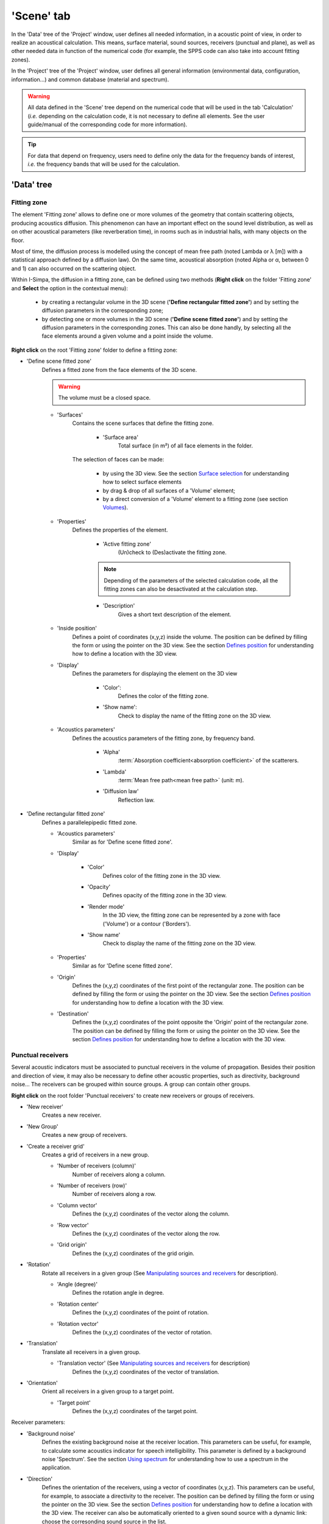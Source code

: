 ﻿'Scene' tab
-----------

In the 'Data' tree of the 'Project' window, user defines all needed information, in a acoustic point of view, in order to realize an acoustical calculation. This means, surface material, sound sources, receivers (punctual and plane), as well as other needed data in function of the numerical code (for example, the SPPS code can also take into account fitting zones).

In the 'Project' tree of the 'Project' window, user defines all general information (environmental data, configuration, information…) and common database (material and spectrum).

.. warning::
	All data defined in the 'Scene' tree depend on the numerical code that will be used in the tab 'Calculation' (*i.e.* depending on the calculation code, it is not necessary to define all elements. See the user guide/manual of the corresponding code for more information).

.. tip::
	For data that depend on frequency, users need to define only the data for the frequency bands of interest, *i.e.* the frequency bands that will be used for the calculation.

'Data' tree
~~~~~~~~~~~~~~~~~~~~~~

Fitting zone
^^^^^^^^^^^^^^^^^^^^^^^^^^^^

The element 'Fitting zone' allows to define one or more volumes of the geometry that contain scattering objects, producing acoustics diffusion. This phenomenon can have an important effect on the sound level distribution, as well as on other acoustical parameters (like reverberation time), in rooms such as in industrial halls, with many objects on the floor.

Most of time, the diffusion process is modelled using the concept of mean free path (noted Lambda or λ [m]) with a statistical approach defined by a diffusion law). On the same time, acoustical absorption (noted Alpha or α, between 0 and 1) can also occurred on the scattering object.

Within I-Simpa, the diffusion in a fitting zone, can be defined using two methods (**Right click** on the folder 'Fitting zone' and **Select** the option in the contextual menu):

	- by creating a rectangular volume in the 3D scene (**'Define rectangular fitted zone'**) and by setting the diffusion parameters in the corresponding zone;

	- by detecting one or more volumes in the 3D scene (**'Define scene fitted zone'**) and by setting the diffusion parameters in the corresponding zones. This can also be done handly, by selecting all the face elements around a given volume and a point inside the volume.

**Right click** on the root 'Fitting zone' folder to define a fitting zone:

- 'Define scene fitted zone'
	Defines a fitted zone from the face elements of the 3D scene.

	.. warning::
		The volume must be a closed space.

	* 'Surfaces'
		Contains the scene surfaces that define the fitting zone.

			+ 'Surface area'
				|surfacearea|.

		The selection of faces can be made:

			+ by using the 3D view. |selectsurface|
			+ by drag & drop of all surfaces of a 'Volume' element;
			+ by a direct conversion of a 'Volume' element to a fitting zone (see section `Volumes`_).

	* 'Properties'
		|properties|.

			+ 'Active fitting zone'
				(Un)check to (Des)activate the fitting zone.

			.. note:: Depending of the parameters of the selected calculation code, all the fitting zones can also be desactivated at the calculation step.

			+ 'Description'
				|description|.

	* 'Inside position'
		Defines a point of coordinates (x,y,z) inside the volume. |defineposition|.

	* 'Display'
		|displayparameter|

			+ 'Color':
				Defines the color of the fitting zone.

			+ 'Show name':
				Check to display the name of the fitting zone on the 3D view.

	* 'Acoustics parameters'
		Defines the acoustics parameters of the fitting zone, by frequency band.

			+ 'Alpha'
				:term:`Absorption coefficient<absorption coefficient>` of the scatterers.

			+ 'Lambda'
				:term:`Mean free path<mean free path>` (unit: m).

			+ 'Diffusion law'
				Reflection law.

- 'Define rectangular fitted zone'
	Defines a parallelepipedic fitted zone.

	* 'Acoustics parameters'
		Similar as for 'Define scene fitted zone'.

	* 'Display'

		+ 'Color'
			Defines color of the fitting zone in the 3D view.

		+ 'Opacity'
			Defines opacity of the fitting zone in the 3D view.

		+ 'Render mode'
			In the 3D view, the fitting zone can be represented by a zone with face ('Volume') or a contour ('Borders').

		+ 'Show name'
			Check to display the name of the fitting zone on the 3D view.

	* 'Properties'
		Similar as for 'Define scene fitted zone'.

	* 'Origin'
		Defines the (x,y,z) coordinates of the first point of the rectangular zone. |defineposition|.

	* 'Destination'
		Defines the (x,y,z) coordinates of the point opposite the 'Origin' point of the rectangular zone. |defineposition|.


Punctual receivers
^^^^^^^^^^^^^^^^^^^^^^^^^^^^
Several acoustic indicators must be associated to punctual receivers in the volume of propagation. Besides their position and direction of view, it may also be necessary to define other acoustic properties, such as directivity, background noise... The receivers can be grouped within source groups. A group can contain other groups.

**Right click** on the root folder 'Punctual receivers' to create new receivers or groups of receivers.

- 'New receiver'
	Creates a new receiver.

- 'New Group'
	Creates a new group of receivers.

- 'Create a receiver grid'
	Creates a grid of receivers in a new group.

	* 'Number of receivers (column)'
		Number of receivers along a column.

	* 'Number of receivers (row)'
		Number of receivers along a row.

	* 'Column vector'
		Defines the (x,y,z) coordinates of the vector along the column.

	* 'Row vector'
		Defines the (x,y,z) coordinates of the vector along the row.

	* 'Grid origin'
		Defines the (x,y,z) coordinates of the grid origin.

- 'Rotation'
	Rotate all receivers in a given group (|manipulatingsourcesreceivers|).

	* 'Angle (degree)'
		Defines the rotation angle in degree.

	* 'Rotation center'
		Defines the (x,y,z) coordinates of the point of rotation.

	* 'Rotation vector'
		Defines the (x,y,z) coordinates of the vector of rotation.

- 'Translation'
	Translate all receivers in a given group.

	* 'Translation vector' (|manipulatingsourcesreceivers|)
		Defines the (x,y,z) coordinates of the vector of translation.

- 'Orientation'
	Orient all receivers in a given group to a target point.

	* 'Target point'
		Defines the (x,y,z) coordinates of the target point.

Receiver parameters:

- 'Background noise'
	Defines the existing background noise at the receiver location. This parameters can be useful, for example, to calculate some acoustics indicator for speech intelligibility. This parameter is defined by a background noise 'Spectrum'. |usingspectrum|.

- 'Direction'
	Defines the orientation of the receivers, using a vector of coordinates (x,y,z). This parameters can be useful, for example, to associate a directivity to the receiver. |defineposition|. The receiver can also be automatically oriented to a given sound source with a dynamic link: choose the corresonding sound source in the list.

- 'Display'
	|displayparameter|.

		+ 'Color':
				Defines the color of the receiver.

		+ 'Show name':
				Check to display the name of the receiver on the 3D view.

- 'Position'
	Defines the (x,y,z) coordinate of the receiver. |defineposition|.

- 'Properties'
	|properties|.

			+ 'Description'
				|description|.

			+ 'Direction x'
				Coordinate x of the orientation vector (unit vector).

			+ 'Direction y'
				Coordinate y of the orientation vector (unit vector).

			+ 'Direction z'
				Coordinate z of the orientation vector (unit vector).

			+ 'Directivity'
				Directivity of the receiver. See the Directivity_ section for details.


Sound sources
^^^^^^^^^^^^^^^^^^^^^^^^^^^^

This element allows to define the acoustic properties of sound sources, such as the acoustic power, the directivity, the position of the source and its orientation. The sound sources can be grouped
within source groups. A group can contain other groups.

**Right click** on the root folder 'Sound source' to create new sound sources or groups of sound sources

- 'New source'
	Creates a new source.

- 'New Group'
	Creates a new group of receivers.

- 'Create a line of sound source'
	Creates a line of sound source in a new group.

- 'All sources'
	Possible actions on a group of sound sources.

			+ 'Enable'
				Enable all sound surces in a group.

			+ 'Disable'
				Disable all sound surces in a group.

			+ 'Rotation' (|manipulatingsourcesreceivers|)
				Same action as for sound sources.

			+ 'Translation' (|manipulatingsourcesreceivers|)
				Same action as for sound sources.

Sound source parameters:

- 'Display'
	|displayparameter|.

- 'Position'
	Defines the (x,y,z) coordinate of the sound source. |defineposition|.

- 'Properties'
	|properties|.

			+ 'Active source'
				(Un)check to (Des)activate the sound source.

			+ 'Description'
				|description|.

			+ 'Direction x'
				Coordinate x of the orientation vector (unit vector).

			+ 'Direction y'
				Coordinate y of the orientation vector (unit vector).

			+ 'Direction z'
				Coordinate z of the orientation vector (unit vector).

			+ 'Directivity'
				Selects the directivity of the sound source in a list. Several 'theoretical' directivities are proposed (omnidrectionnal, unidirectionnal, XY, YZ, ZY) as well as 'balloon' directivities (*i.e.* as measured). In this last case, the 'Balloon' parameter must be given.

			+ 'Directivity Balloon'
				Selects the directivity balloon of the sound source in a list. This parameter is enable only if the 'Balloon' option is selected in the 'Directivity' parameter.

			+ 'Time delay'
				Defines a delay (in second) for activating the sound source.

- 'Sound power'
	Defines the sound power of the sound source. This parameter is defined by a power 'Spectrum'. |usingspectrum|.

Surface receivers
^^^^^^^^^^^^^^^^^^^^^^^^^^^^
It is common in a acoustics study to focus on the distribution of sound levels on a surface (noise mapping). The concept of mapping can also be generalized to the surface representation of any acoustic parameter, like reverberation time, clarity... The I-Simpa interface enables to define surfaces for the representation of maps.

By right clicking on the root 'Surface receiver' folder, it allows define two types of surface receiver:

- 'New scene receiver'
	Surface elements of the 3D scene can be selected.

	+ 'Surfaces'
		Defines the surface element of the 3D scene to be considered for the surface receiver. |selectsurface|.

		+ 'Surface area'
			|surfacearea|.

	+ 'Properties'
		|properties|.

		* 'Description'
			|description|.


- 'New plan receiver'
	The surface receiver is defined by a grid cutting plane, made of 3 vertices A, B and C.

	+ 'Display'
		|displayparameter|.

		* 'Grid color'
			Defines the color for displaying the grid.

		* 'Show grid'
			Check to display the grid on the 3D view.

		* 'Show vertice names'
			Check to display the name of the vertices A, B, C.

	+ 'Properties'
		|properties|.

		* 'Description'
			|description|.

		* 'Enable'
			Check to enable the plan receiver in the calculation.

		* 'Grid resolution'
			Defines the resolution of the grid (in m).

	+ 'Vertex A'
			Defines the (x,y,z) coordinates of the vertex A. |defineposition|.

	+ 'Vertex B'
			Defines the (x,y,z) coordinates of the vertex B. |defineposition|.

	+ 'Vertex C'
			Defines the (x,y,z) coordinates of the vertex C. |defineposition|.

Surfaces
^^^^^^^^^^^^^^^^^^^^^^^^^^^^
This element contains all surfaces of the scene. These surfaces are either created within I-Simpa in the case of a the creation of a parallelepipedic geometry or imported. In the last case, depending on the software used to create the 3D scene, it is possible to import faces that are already organized into groups. This group organisation allows to easily affect specific material (with specific acoustic properties) for each surface group.

**Right click** on the root folder 'Surfaces' to organize the face elements:

- 'Add a group'
	Creates a new group.

**Right click** on a group to perform actions:

- 'Inverse face normal'
	Change the orientation of the normal of all face elements within the group. This can useful if, at the importation of 3D scene, some original faces have a wrong orientation.

- 'Properties'
	|properties|

	+ 'Material'
		Select the material to affect to the surfaces group, from a list. The list is defined in the 'Material database' of the 'Project tree'.

	+ 'Surface area'
		|surfacearea|.

Volumes
^^^^^^^^^^^^^^^^^^^^^^^^^^^^
The volume element allows to define volumes of interest in the 3D scene. You can 'handly' create a volume from face elements in the 3D scene or automatically detect all existing volume in the 3D scene. This can useful to create or detect fitting zones.

**Right click** on the root folder 'Volumes' to manage 'Volumes':

- 'Create a volume'
	Creates a volume from the face elements of the 3D scene.

	+ 'Display'
		|displayparameter|.

		* 'Domain color'
			Defines the color for displaying the volume.

	+ 'Inside position'
		Defines a point of coordinates (x,y,z) inside the volume. |defineposition|.

	+ 'Properties'
		|properties|

		+ 'Calculate the mean free path'
			Calculate the :term:`mean free path` using the classical formulae from statistical room acoustics (λ=4V/S, with V the volume and S the surface of the volume).

		+ 'Mean free path'
			Value (in m) of the calculated mean free path.

- 'Volume auto-detect'
	Automatically detect all volumes within the 3D scene. Same paremeters as for 'Create a volume'.

'Project' tree
~~~~~~~~~~~~~~~~~~~~~~

Configuration
^^^^^^^^^^^^^^^^^^^^^^^^^^^^

This element of the 'Project' tree defines some useful information concerning the project. These element are not used for the calculation.

Property elements: these elements are all optional.

- 'Author'
	Name or information concerning the author of the project.

- 'Date'
	Date of the project. By default, it is the date of creation of the project (text).

- 'Project description'
	Quick description of the project.

- 'Project name'
	Name of the project, given by the author.

Display
^^^^^^^^^^^^^^^^^^^^^^^^^^^^
This element of the 'Project' tree defines some useful parameter for the 3D display.

Property elements:

- 'XYZ axis'
	Define some parameters for the graphical representation of the geometric coordinates.

- 'Arrow color (x)'
	Open a dialog box for selecting the color of the arrow of the x-axis.

- 'Arrow color (y)'
	Open a dialog box for selecting the color of the arrow of the y-axis.

- 'Arrow color (z)'
	Open a dialog box for selecting the color of the arrow of the z-axis.

- 'Arrow length'
	Length (in m) of the arrow of the xyz-axis.

- 'Arrow widh'
	Width (in m) of the arrow of the xyz-axis.

- 'Grid size'
	Size (in m) of a grid element.

- 'Grid color'
	Open a dialog box for selecting the color of the XYZ grid.

- 'XY Grid'
	Enable/disbale the display of the XY grid.

- 'XZ Grid'
	Enable/disbale the display of the XZ grid.

- 'YZ Grid'
	Enable/disbale the display of the YZ grid.

Environment
^^^^^^^^^^^^^^^^^^^^^^^^^^^^

This element of the 'Project' tree defines some useful environment data.

.. warning:: The use of these information depend on the calculation code. See the reference guide of the numerical code for more details. The code can enable the calculation of the atmospheric absorption and of the meteorological effect (considerig a log_lin celerity gradient) with a ground description using the roughness parameters.

Property elements:

- 'Atmospheric absorption - User defined'
	Enable/disable the selection of the value of the atmospheric absorption.

- 'Atmospheric absorption - Value'
	User value of the atmospehic absorption. This option is available only if the option 'Atmospheric absorption - User defined' is enable.

- 'Atmospheric pressure (Pa)'
	Atmospheric pressure(Pa).

- 'Meteorolical effect - Celerity gradient a_log'
	Value of the a_log paremeter of the log_lin profile celerity. The default value is function of the option given by the 'Meteorolical effect - Profile', but can be modified by the user.

- 'Meteorolical effect - Celerity gradient b_lin'
	Value of the b_lin paremeter of the log_lin profile celerity. The default value is function of the option given by the 'Meteorolical effect - Profile', but can be modified by the user.

- 'Meteorolical effect - Profile'
	Defines a log_lin gradient profile. By selecting one of the following options, it sets the 'Meteorolical effect - Celerity gradient a_log' and 'Meteorolical effect - Celerity gradient b_lin' parameters. However, these values can be modified by the user.

		+ 'Very favorable'
			a_log=+1, b_lin=+0.12

		+ 'Favorable'
			a_log=+0.4, b_lin=+0.04

		+ 'Homogenous':
			a_log=0, b_lin=0

		+ 'Unfavorable':
			a_log=-0.4, b_lin=-0.04

		+ 'Veryfavorable':
			a_log=-1, b_lin=-0.12

- 'Relative humidity (%)'
	Relative humidity of air (%).

- 'Roughness - z0 (m)'
	Value of the ground roughness (m).

- 'Roughness - Ground type (m)'
	Defines the ground type. By selecting one of the following options, it sets the 'Roughness - z0 (m)' parameter. However, this value can be modified by the user.

		+ 'Water'
			z0=0.006

		+ 'Ground'
			z0=0.02

		+ 'Short lawn'
			z0=0.001

		+ 'Dense lawn'
			z0=0.02

		+ 'Wheat (1m height)'
			z0=0.16

		+ 'Sparse habitat (farm, trees, hedges)'
			z0=0.6

		+ 'Low concentration Suburb (residential areas, gardens)'
			z0=1.2

		+ 'Dense urban'
			z0=10

		+ 'Dense suburb'
			z0=1.8


- 'Temperature (°C)'
	Temperature of air (°C).

Informations
^^^^^^^^^^^^^^^^^^^^^^^^^^^^
This element of the 'Project' tree gives some useful information concerning the I-Simpa project.

Property elements:

- 'Model face count'
	Number of face elements.

- 'Number of active fitting zones'
	Number of active fitting zones.

- 'Number of active sound sources'
	Number of active sound sources.

- 'Number of fitting zones'
	Number of fitting zones.

- 'Number of punctual receivers'
	Number of punctual receivers.

- 'Number of sound sources'
	Number of sound sources.

- 'Number of surface groups'
	Number of surface groups.

- 'Scene surface (m2)'
	Scene surface (m²).

- 'Scene volume (m3)'
	Scene volume (m3).

Project database
^^^^^^^^^^^^^^^^^^^^^^^^^^^^

See a detail descritpion of the `Project database`_



.. _`Using spectrum`: using_spectrum.html
.. _Directivity: using_directivity.html
.. _`Defines position`: define_position.html
.. _`Surface selection`: surface_selection.html
.. _`Project database`: project_database.html
.. _`Manipulating sources and receivers`: manipulate_sources_receivers.html

.. |usingspectrum| replace:: See the section `Using spectrum`_ for understanding how to use a spectrum in the application
.. |defineposition| replace:: The position can be defined by filling the form or using the pointer on the 3D view. See the section `Defines position`_ for understanding how to define a location with the 3D view
.. |selectsurface| replace:: See the section `Surface selection`_ for understanding how to select surface elements
.. |displayparameter| replace:: Defines the parameters for displaying the element on the 3D view
.. |properties| replace:: Defines the properties of the element
.. |description| replace:: Gives a short text description of the element
.. |surfacearea| replace:: Total surface (in m²) of all face elements in the folder
.. |manipulatingsourcesreceivers| replace:: See `Manipulating sources and receivers`_ for description
